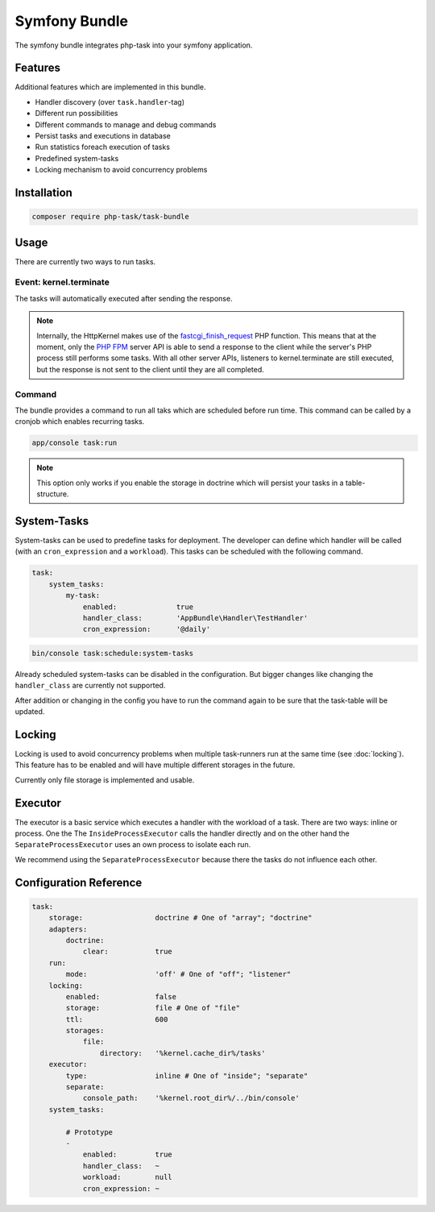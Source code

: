 Symfony Bundle
==============
The symfony bundle integrates php-task into your symfony application.

Features
--------
Additional features which are implemented in this bundle.

* Handler discovery (over ``task.handler``-tag)
* Different run possibilities
* Different commands to manage and debug commands
* Persist tasks and executions in database
* Run statistics foreach execution of tasks
* Predefined system-tasks
* Locking mechanism to avoid concurrency problems

Installation
------------

.. code-block:: bash

   composer require php-task/task-bundle

Usage
-----
There are currently two ways to run tasks.

Event: kernel.terminate
^^^^^^^^^^^^^^^^^^^^^^^
The tasks will automatically executed after sending the response.

.. note::

   Internally, the HttpKernel makes use of the fastcgi_finish_request_
   PHP function. This means that at the moment, only the `PHP FPM`_
   server API is able to send a response to the client while the
   server's PHP process still performs some tasks. With all other
   server APIs, listeners to kernel.terminate are still executed, but
   the response is not sent to the client until they are all completed.

Command
^^^^^^^
The bundle provides a command to run all taks which are scheduled before
run time. This command can be called by a cronjob which enables recurring
tasks.

.. code-block:: bash

   app/console task:run

.. note::

   This option only works if you enable the storage in doctrine which will
   persist your tasks in a table-structure.

System-Tasks
------------
System-tasks can be used to predefine tasks for deployment. The developer
can define which handler will be called (with an ``cron_expression`` and
a ``workload``). This tasks can be scheduled with the following command.

.. code-block:: yaml

    task:
        system_tasks:
            my-task:
                enabled:              true
                handler_class:        'AppBundle\Handler\TestHandler'
                cron_expression:      '@daily'

.. code-block:: bash

   bin/console task:schedule:system-tasks

Already scheduled system-tasks can be disabled in the configuration. But
bigger changes like changing the ``handler_class`` are currently not
supported.

After addition or changing in the config you have to run the command again
to be sure that the task-table will be updated.

Locking
-------
Locking is used to avoid concurrency problems when multiple task-runners run at
the same time (see :doc:`locking`). This feature has to be enabled and will have
multiple different storages in the future.

Currently only file storage is implemented and usable.

Executor
--------
The executor is a basic service which executes a handler with the workload of a
task. There are two ways: inline or process. One the  The
``InsideProcessExecutor`` calls the handler directly and on the other hand the
``SeparateProcessExecutor`` uses an own process to isolate each run.

We recommend using the ``SeparateProcessExecutor`` because there the tasks do
not influence each other.

Configuration Reference
-----------------------

.. code-block:: yaml

    task:
        storage:                 doctrine # One of "array"; "doctrine"
        adapters:
            doctrine:
                clear:           true
        run:
            mode:                'off' # One of "off"; "listener"
        locking:
            enabled:             false
            storage:             file # One of "file"
            ttl:                 600
            storages:
                file:
                    directory:   '%kernel.cache_dir%/tasks'
        executor:
            type:                inline # One of "inside"; "separate"
            separate:
                console_path:    '%kernel.root_dir%/../bin/console'
        system_tasks:

            # Prototype
            -
                enabled:         true
                handler_class:   ~
                workload:        null
                cron_expression: ~

.. _fastcgi_finish_request: http://php.net/manual/en/function.fastcgi-finish-request.php
.. _PHP FPM: http://php.net/manual/en/install.fpm.php
